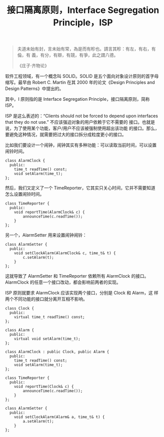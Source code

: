 #+LAYOUT: post
#+TITLE: 接口隔离原则，Interface Segregation Principle，ISP
#+TAGS: programming
#+CATEGORIES: technology

#+begin_quote
夫道未始有封，言未始有常，為是而有畛也。請言其畛：有左，有右，有倫，有
義，有分，有辯，有競，有爭，此之謂八德。

《庄子·齐物论》
#+end_quote

软件工程领域，有一个概念叫 SOLID。SOLID 是五个面向对象设计原则的首字母
缩写。最早由 Robert C. Martin 在其 2000 年的论文《Design Principles
and Design Patterns》中提出的。

其中，I 原则指的是 Interface Segregation Principle，接口隔离原则，简称
ISP。

ISP 是这么表述的：“Clients should not be forced to depend upon
interfaces that they do not use.” 不应该强迫对象的用户依赖于它不需要的
接口。也就是说，为了使用某个功能，客户/用户不应该被强制使用超出该功能
的接口。那么，要避免这种情况，就需要把过大的接口拆分成粒度更小的接口。

比如我们要设计一个闹钟，闹钟其实有多种功能：可以读取当前时间，可以设置
闹铃时间。

#+begin_src C++ :exports both :flags -std=c++20 :namespaces std :includes  <iostream> <vector> <algorithm> :eval no-export :results output
class AlarmClock {
  public:
    time_t readTime() const;
    void setAlarm(time_t);
};
#+end_src

然后，我们又定义了一个 TimeReporter，它其实只关心时间，它并不需要知道
怎么设置闹铃时间。

#+begin_src C++ :exports both :flags -std=c++20 :namespaces std :includes  <iostream> <vector> <algorithm> :eval no-export :results output
class TimeReporter {
  public:
    void reportTime(AlarmClock& c) {
        announceTime(c.readTime());
    }
};
#+end_src

另一个，AlarmSetter 用来设置闹钟闹铃：

#+begin_src C++ :exports both :flags -std=c++20 :namespaces std :includes  <iostream> <vector> <algorithm> :eval no-export :results output
class AlarmSetter {
  public:
    void setClockAlarm(AlarmClock& c, time_t& t) {
        c.setAlarm(t);
    }
};
#+end_src

这就导致了 AlarmSetter 和 TimeReporter 依赖所有 AlarmClock 的接口。
AlarmClock 的任意一个接口改动，都会影响前两者的实现。

ISP 原则就要求 AlarmClock 应该实现两个接口，分别是 Clock 和 Alarm，这
样两个不同功能的接口就分离开互相不影响。

#+begin_src C++ :exports both :flags -std=c++20 :namespaces std :includes  <iostream> <vector> <algorithm> :eval no-export :results output
class Clock {
  public:
    virtual time_t readTime() const;
};

class Alarm {
  public:
    virtual void setAlarm(time_t);
};

class AlarmClock : public Clock, public Alarm {
  public:
    time_t readTime() const;
    void setAlarm(time_t);
};

class TimeReporter {
  public:
    void reportTime(Clock& c) {
        announceTime(c.readTime());
    }
};

class AlarmSetter {
  public:
    void setClockAlarm(Alarm& a, time_t& t) {
        a.setAlarm(t);
    }
};
#+end_src
